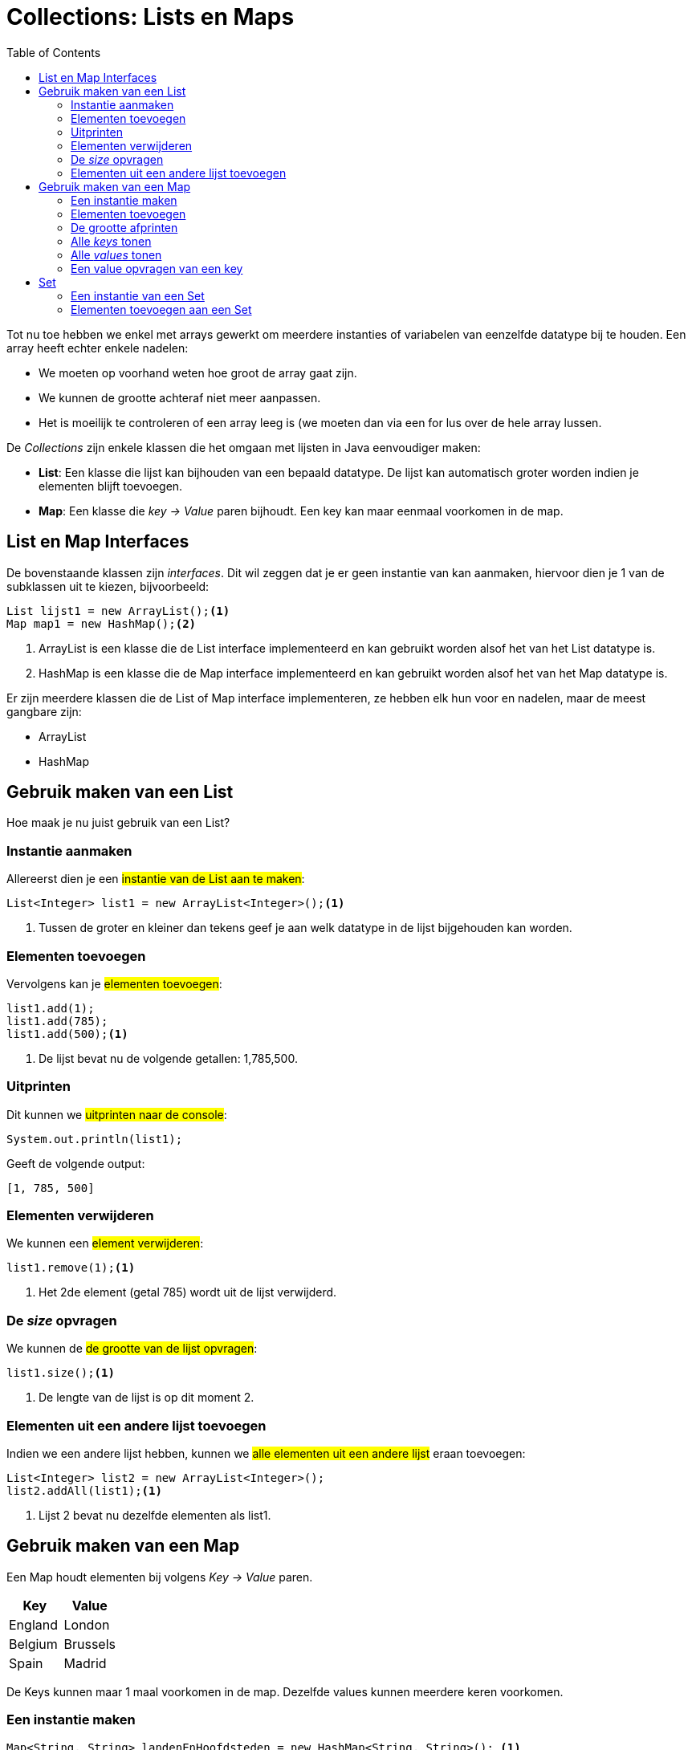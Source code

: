 :lib: pass:quotes[_library_]
:libs: pass:quotes[_libraries_]
:j: Java
:fs: functies
:f: functie
:m: method
:icons: font
:source-highlighter: rouge

//ifdef::env-github[]
:tip-caption: :bulb:
:note-caption: :information_source:
:important-caption: :heavy_exclamation_mark:
:caution-caption: :fire:
:warning-caption: :warning:
//endif::[]

= Collections: Lists en Maps
//Author Mark Nuyts
//v0.1
:toc: left 
:toclevels: 4

Tot nu toe hebben we enkel met arrays gewerkt om meerdere instanties of variabelen van eenzelfde datatype bij te houden. Een array heeft echter enkele nadelen:

* We moeten op voorhand weten hoe groot de array gaat zijn.
* We kunnen de grootte achteraf niet meer aanpassen.
* Het is moeilijk te controleren of een array leeg is (we moeten dan via een for lus over de hele array lussen.

De _Collections_ zijn enkele klassen die het omgaan met lijsten in Java eenvoudiger maken:

* **List**: Een klasse die lijst kan bijhouden van een bepaald datatype. De lijst kan automatisch groter worden indien je elementen blijft toevoegen.
* **Map**: Een klasse die __key -> Value__ paren bijhoudt. Een key kan maar eenmaal voorkomen in de map.

== List en Map Interfaces

De bovenstaande klassen zijn _interfaces_. Dit wil zeggen dat je er geen instantie van kan aanmaken, hiervoor dien je 1 van de subklassen uit te kiezen, bijvoorbeeld:

[source,java]
----
List lijst1 = new ArrayList();<1>
Map map1 = new HashMap();<2>
----
<1> ArrayList is een klasse die de List interface implementeerd en kan gebruikt worden alsof het van het List datatype is.
<2> HashMap is een klasse die de Map interface implementeerd en kan gebruikt worden alsof het van het Map datatype is.

Er zijn meerdere klassen die de List of Map interface implementeren, ze hebben elk hun voor en nadelen, maar de meest gangbare zijn:

* ArrayList
* HashMap

== Gebruik maken van een List

Hoe maak je nu juist gebruik van een List?

=== Instantie aanmaken

Allereerst dien je een ##instantie van de List aan te maken##:
[source,java]
----
List<Integer> list1 = new ArrayList<Integer>();<1>
----
<1> Tussen de groter en kleiner dan tekens geef je aan welk datatype in de lijst bijgehouden kan worden.

=== Elementen toevoegen

Vervolgens kan je ##elementen toevoegen##:
[source,java]
----
list1.add(1);
list1.add(785);
list1.add(500);<1>
----
<1> De lijst bevat nu de volgende getallen: 1,785,500.

=== Uitprinten

Dit kunnen we ##uitprinten naar de console##:

[source,java]
----
System.out.println(list1);
----
Geeft de volgende output:
----
[1, 785, 500]
----

=== Elementen verwijderen

We kunnen een ##element verwijderen##:
[source,java]
----
list1.remove(1);<1>
----
<1> Het 2de element (getal 785) wordt uit de lijst verwijderd.

=== De _size_ opvragen

We kunnen de ##de grootte van de lijst opvragen##:
[source,java]
----
list1.size();<1>
----
<1> De lengte van de lijst is op dit moment 2.

===  Elementen uit een andere lijst toevoegen

Indien we een andere lijst hebben, kunnen we ##alle elementen uit een andere lijst## eraan toevoegen:

[source,java]
----
List<Integer> list2 = new ArrayList<Integer>();
list2.addAll(list1);<1>
----
<1> Lijst 2 bevat nu dezelfde elementen als list1.

== Gebruik maken van een Map

Een Map houdt elementen bij volgens __ Key -> Value __ paren.

|===
|Key |Value

|England
|London

|Belgium
|Brussels

|Spain
|Madrid
|===

De Keys kunnen maar 1 maal voorkomen in de map. Dezelfde values kunnen meerdere keren voorkomen.

=== Een instantie maken

[source,java]
----
Map<String, String> landenEnHoofdsteden = new HashMap<String, String>(); <1>
----
<1> Bij het maken van een instantie van de map, dien je aan te geven welk datatype de key en de value zullen zijn.

=== Elementen toevoegen

[source,java]
----
landenEnHoofdsteden.put("England", "London");
landenEnHoofdsteden.put("Spain", "Madrid");
----

=== De grootte afprinten

[source,java]
----
System.out.println(landenEnHoofdsteden.size()); <1>
----
<1> De grootte is op dit moment 2 (key value paren)

=== Alle _keys_ tonen

[source,java]
----
System.out.println(landenEnHoofdsteden.keySet());
----

=== Alle _values_ tonen

[source,java]
----
System.out.println(landenEnHoofdsteden.values());
----

=== Een value opvragen van een key

[source,java]
----
System.out.println(landenEnHoofdsteden.get("England"));
----

= Set

Een Set is vergelijkbaar met een List, met als onderscheid dat in de Set alle elementen uniek moeten zijn.
In een list kan een bepaald element meerdere keren voorkomen.

== Een instantie van een Set

Ook Set is een interface, we zullen de HashSet klasse moeten gebruiken die de interface implementeerd:
[source,java]
----
Set<Integer> set1 = new HashSet<Integer>(); 
----

== Elementen toevoegen aan een Set

[source,java]
----
set1.add(500);<1>
set1.add(250);
set1.add(500);<2>
System.out.println(set1.size());<3>
----
<1> We voegen een element (integer) toe.
<2> Het getal 500 wordt voor de 2de keer toegevoegd. Dit maakt de lijst niet groter, identieke integers die al in de lijst staan, worden niet apart bijgehouden (in een list zou dit wel het geval zijn).
<3> De lengte van de lijst is 2 (omdat enkel de unieke waarden worden bijgehouden).
